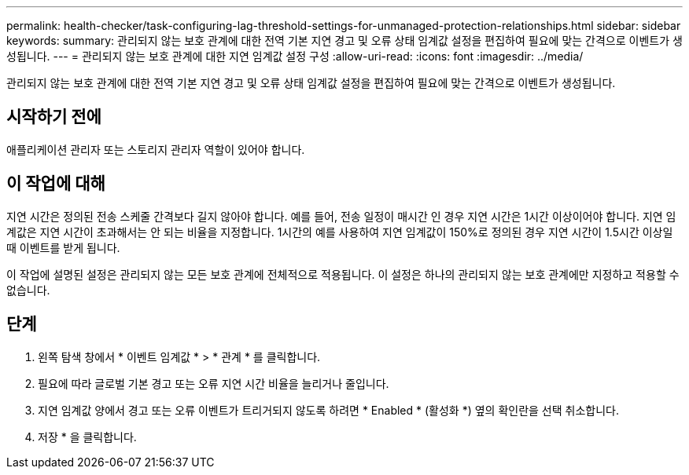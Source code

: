 ---
permalink: health-checker/task-configuring-lag-threshold-settings-for-unmanaged-protection-relationships.html 
sidebar: sidebar 
keywords:  
summary: 관리되지 않는 보호 관계에 대한 전역 기본 지연 경고 및 오류 상태 임계값 설정을 편집하여 필요에 맞는 간격으로 이벤트가 생성됩니다. 
---
= 관리되지 않는 보호 관계에 대한 지연 임계값 설정 구성
:allow-uri-read: 
:icons: font
:imagesdir: ../media/


[role="lead"]
관리되지 않는 보호 관계에 대한 전역 기본 지연 경고 및 오류 상태 임계값 설정을 편집하여 필요에 맞는 간격으로 이벤트가 생성됩니다.



== 시작하기 전에

애플리케이션 관리자 또는 스토리지 관리자 역할이 있어야 합니다.



== 이 작업에 대해

지연 시간은 정의된 전송 스케줄 간격보다 길지 않아야 합니다. 예를 들어, 전송 일정이 매시간 인 경우 지연 시간은 1시간 이상이어야 합니다. 지연 임계값은 지연 시간이 초과해서는 안 되는 비율을 지정합니다. 1시간의 예를 사용하여 지연 임계값이 150%로 정의된 경우 지연 시간이 1.5시간 이상일 때 이벤트를 받게 됩니다.

이 작업에 설명된 설정은 관리되지 않는 모든 보호 관계에 전체적으로 적용됩니다. 이 설정은 하나의 관리되지 않는 보호 관계에만 지정하고 적용할 수 없습니다.



== 단계

. 왼쪽 탐색 창에서 * 이벤트 임계값 * > * 관계 * 를 클릭합니다.
. 필요에 따라 글로벌 기본 경고 또는 오류 지연 시간 비율을 늘리거나 줄입니다.
. 지연 임계값 양에서 경고 또는 오류 이벤트가 트리거되지 않도록 하려면 * Enabled * (활성화 *) 옆의 확인란을 선택 취소합니다.
. 저장 * 을 클릭합니다.

